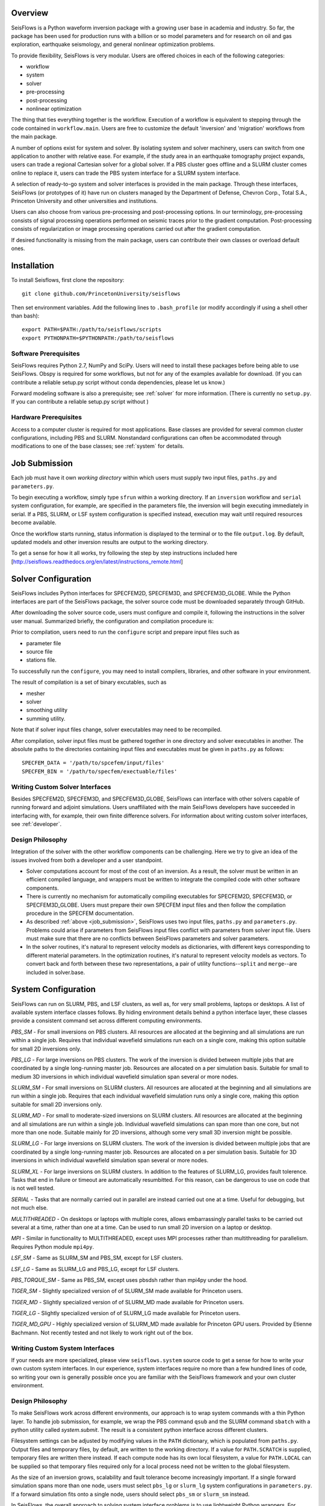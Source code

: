 
Overview
========

SeisFlows is a Python waveform inversion package with a growing user base in academia and industry. So far, the package has been used for production runs with a billion or so model parameters and for research on oil and gas exploration, earthquake seismology, and general nonlinear optimization problems.

To provide flexibility, SeisFlows is very modular.  Users are offered choices in each of the following categories: 

- workflow
- system
- solver
- pre-processing
- post-processing
- nonlinear optimization

The thing that ties everything together is the workflow.  Execution of a workflow is equivalent to stepping through the code contained in ``workflow.main``.  Users are free to customize the default 'inversion' and 'migration' workflows from the main package.

A number of options exist for system and solver.  By isolating system and solver machinery, users can switch from one application to another with relative ease. For example, if the study area in an earthquake tomography project expands, users can trade a regional Cartesian solver for a global solver.  If a PBS cluster goes offline and a SLURM cluster comes online to replace it, users can trade the PBS system interface for a SLURM system interface.  

A selection of ready-to-go system and solver interfaces is provided in the main package.  Through these interfaces, SeisFlows (or prototypes of it) have run on clusters managed by the Department of Defense, Chevron Corp., Total S.A., Princeton University and other universities and institutions.

Users can also choose from various pre-processing and post-processing options. In our terminology, pre-processing consists of signal processing operations performed on seismic traces prior to the gradient computation.  Post-processing consists of regularization or image processing operations carried out after the gradient computation.

If desired functionality is missing from the main package, users can contribute their own classes or overload default ones.


Installation
============

To install Seisflows, first clone the repository::

    git clone github.com/PrincetonUniversity/seisflows


Then set environment variables. Add the following lines to ``.bash_profile`` (or modify accordingly if using a shell other than bash)::

    export PATH=$PATH:/path/to/seisflows/scripts
    export PYTHONPATH=$PYTHONPATH:/path/to/seisflows


Software Prerequisites
----------------------

SeisFlows requires Python 2.7, NumPy and SciPy.  Users will need to install these packages before being able to use SeisFlows.  Obspy is required for some workflows, but not for any of the examples available for download.  (If you can contribute a reliable setup.py script without conda dependencies, please let us know.)


Forward modeling software is also a prerequisite; see :ref:`solver` for more information.  (There is currently no ``setup.py``.  If you can contribute a reliable setup.py script without )



Hardware Prerequisites
----------------------

Access to a computer cluster is required for most applications.  Base classes are provided for several common cluster configurations, including PBS and SLURM.  Nonstandard configurations can often be accommodated through modifications to one of the base classes; see :ref:`system` for details.


.. _submission:

Job Submission
==============

Each job must have it own `working directory` within which users must supply two input files, ``paths.py`` and ``parameters.py``.

To begin executing a workflow, simply type ``sfrun`` within a working directory. If an ``inversion`` workflow and ``serial`` system configuration, for example, are specified in the parameters file, the inversion will begin executing immediately in serial. If a PBS, SLURM, or LSF system configuration is specified instead, execution may wait until required resources become available.

Once the workflow starts running, status information is displayed to the terminal or to the file ``output.log``.  By default, updated models and other inversion results are output to the working directory.

To get a sense for how it all works, try following the step by step instructions included here [http://seisflows.readthedocs.org/en/latest/instructions_remote.html]


.. _solver:

Solver Configuration
====================

SeisFlows includes Python interfaces for SPECFEM2D, SPECFEM3D, and SPECFEM3D_GLOBE.  While the Python interfaces are part of the SeisFlows package, the solver source code must be downloaded separately through GitHub.  

After downloading the solver source code, users must configure and compile it, following the instructions in the solver user manual. Summarized briefly, the configuration and compilation procedure is:

Prior to compilation, users need to run the ``configure`` script and prepare input files such as

- parameter file

- source file

- stations file.

To successfully run the ``configure``, you may need to install compilers, libraries, and other software in your environment.

The result of compilation is a set of binary excutables, such as

- mesher

- solver

- smoothing utility

- summing utility.


Note that if solver input files change, solver executables may need to be recompiled.

After compilation, solver input files must be gathered together in one directory and solver executables in another.  The absolute paths to the directories containing input files and executables must be given in ``paths.py`` as follows::

    SPECFEM_DATA = '/path/to/spcefem/input/files'
    SPECFEM_BIN = '/path/to/specfem/exectuable/files'


Writing Custom Solver Interfaces
--------------------------------

Besides SPECFEM2D, SPECFEM3D, and SPECFEM3D_GLOBE, SeisFlows can interface with other solvers capable of running forward and adjoint simulations. Users unaffiliated with the main SeisFlows developers have succeeded in interfacing with, for example, their own finite difference solvers.  For information about writing custom solver interfaces, see :ref:`developer`.


Design Philosophy
-----------------

Integration of the solver with the other workflow components can be challenging. Here we try to give an idea of the issues involved from both a developer and a user standpoint.

- Solver computations account for most of the cost of an inversion. As a result, the solver must be written in an efficient compiled language, and wrappers must be written to integrate the compiled code with other software components. 

- There is currently no mechanism for automatically compiling executables for SPECFEM2D, SPECFEM3D, or SPECFEM3D_GLOBE. Users must prepare their own SPECFEM input files and then follow the compilation procedure in the SPECFEM documentation.

- As described :ref:`above <job_submission>`, SeisFlows uses two input files, ``paths.py`` and ``parameters.py``.  Problems could arise if parameters from SeisFlows input files conflict with parameters from solver input file. Users must make sure that there are no conflicts between SeisFlows parameters and solver parameters.

- In the solver routines, it's natural to represent velocity models as dictionaries, with different keys corresponding to different material parameters.  In the optimization routines, it's natural to represent velocity models as vectors. To convert back and forth between these two representations, a pair of utility functions--``split`` and ``merge``--are included in solver.base.


.. _system:

System Configuration
====================

SeisFlows can run on SLURM, PBS, and LSF clusters, as well as, for very small problems, laptops or desktops.  A list of available system interface classes follows. By hiding environment details behind a python interface layer, these classes provide a consistent command set across different computing environments.


*PBS_SM* - For small inversions on PBS clusters. All resources are allocated at the beginning and all simulations are run within a single job.  Requires that individual wavefield simulations run each on a single core, making this option suitable for small 2D inversions only.

*PBS_LG* - For large inversions on PBS clusters. The work of the inversion is divided between multiple jobs that are coordinated by a single long-running master job. Resources are allocated on a per simulation basis.  Suitable for small to medium 3D inversions in which individual wavefield simulation span several or more nodes.

*SLURM_SM* - For small inversions on SLURM clusters. All resources are allocated at the beginning and all simulations are run within a single job.  Requires that each individual wavefield simulation runs only a single core, making this option suitable for small 2D inversions only.

*SLURM_MD* - For small to moderate-sized inversions on SLURM clusters. All resources are allocated at the beginning and all simulations are run within a single job.  Individual wavefield simulations can span more than one core, but not more than one node. Suitable mainly for 2D inversions, although some very small 3D inversion might be possible.

*SLURM_LG* - For large inversions on SLURM clusters. The work of the inversion is divided between multiple jobs that are coordinated by a single long-running master job. Resources are allocated on a per simulation basis. Suitable for 3D inversions in which individual wavefield simulation span several or more nodes.

*SLURM_XL* - For large inversions on SLURM clusters. In addition to the features of SLURM_LG, provides fault tolerence. Tasks that end in failure or timeout are automatically resumbitted. For this reason, can be dangerous to use on code that is not well tested.

*SERIAL* - Tasks that are normally carried out in parallel are instead carried out one at a time. Useful for debugging, but not much else.

*MULTITHREADED* - On desktops or laptops with multiple cores, allows embarrassingly parallel tasks to be carried out several at a time, rather than one at a time.  Can be used to run small 2D inversion on a laptop or desktop.


*MPI* - Similar in functionality to  MULTITHREADED, except uses MPI processes rather than multithreading for parallelism.  Requires Python module ``mpi4py``.

*LSF_SM* - Same as SLURM_SM and PBS_SM, except for LSF clusters.

*LSF_LG* - Same as SLURM_LG and PBS_LG, except for LSF clusters.

*PBS_TORQUE_SM* - Same as PBS_SM, except uses pbsdsh rather than mpi4py under the hood.

*TIGER_SM* - Slightly specialized version of of SLURM_SM made available for Princeton users.

*TIGER_MD* - Slightly specialized version of of SLURM_MD made available for Princeton users.

*TIGER_LG* - Slightly specialized version of of SLURM_LG made available for Princeton users.

*TIGER_MD_GPU* - Highly specialized version of SLURM_MD made available for Princeton GPU users.  Provided by Etienne Bachmann. Not recently tested and not likely to work right out of the box.


Writing Custom System Interfaces
--------------------------------

If your needs are more specialized, please view ``seisflows.system`` source code to get a sense for how to write your own custom system interfaces. In our experience, system interfaces require no more than a few hundred lines of code, so writing your own is generally possible once you are familiar with the SeisFlows framework and your own cluster environment.


Design Philosophy
-----------------

To make SeisFlows work across different environments, our approach is to wrap system commands with a thin Python layer.  To handle job submission, for example, we wrap the PBS command ``qsub`` and the SLURM command ``sbatch`` with a  python utility called `system.submit`.  The result is a consistent python interface across different clusters.

Filesystem settings can be adjusted by modifying values in the ``PATH`` dictionary, which is populated from ``paths.py``.  Output files and temporary files, by default, are written to the working directory.  If a value for ``PATH.SCRATCH`` is supplied, temporary files are written there instead.  If each compute node has its own local filesystem, a value for ``PATH.LOCAL`` can be supplied so that temporary files required only for a local process need not be written to the global filesystem.

As the size of an inversion grows, scalability and fault tolerance become increasingly important.  If a single forward simulation spans more than one node, users must select ``pbs_lg`` or ``slurm_lg`` system configurations in ``parameters.py``.  If a forward simulation fits onto a single node, users should select ``pbs_sm`` or ``slurm_sm`` instead.

In SeisFlows, the overall approach to solving system interface problems is to use lightweight Python wrappers.  For complex cluster configurations, heavier-weight solutions may be required.  Users are referred to SAGA or Pegasus projects for ideas.




.. _developer:


Developer Reference
===================

To allow classes to work with one another, each must conform to an established interface.  This means certain classes must implement certain methods, with specified input and output.  Required methods include

- ``setup`` methods are generic methods, called from the ``main`` workflow script and meant to provide users the flexibility to perform any required setup tasks. 

- ``check`` methods are the default mechanism for parameter declaration and checking and are called just once, prior to a job being submitted through the scheduler.

Besides required methods, classes may include any number of private methods or utility functions.


Parameter Files
---------------

``parameters.py`` contains a list of parameter names and values. Prior to a job being submitted, parameters are checked so that errors can be detected without loss of queue time or wall time. Parameters are stored in a dictionary that is accessible from anywhere in the Python code. By convention, all parameter names must be upper case. Parameter values can be floats, integers, strings or any other Python data type. Parameters can be listed in any order.

``paths.py`` contains a list of path names and values. Prior to a job being submitted, paths are checked so that errors can be detected without loss of queue time or wall time. Paths are stored in a dictionary that is accessible from anywhere in the Python code. By convention, all names must be upper case, and all values must be absolute paths. Paths can be listed in any order.

